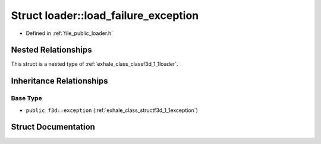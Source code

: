 .. _exhale_struct_structf3d_1_1loader_1_1load__failure__exception:

Struct loader::load_failure_exception
=====================================

- Defined in :ref:`file_public_loader.h`


Nested Relationships
--------------------

This struct is a nested type of :ref:`exhale_class_classf3d_1_1loader`.


Inheritance Relationships
-------------------------

Base Type
*********

- ``public f3d::exception`` (:ref:`exhale_class_structf3d_1_1exception`)


Struct Documentation
--------------------


.. doxygenstruct:: f3d::loader::load_failure_exception
   :members:
   :protected-members:
   :undoc-members: